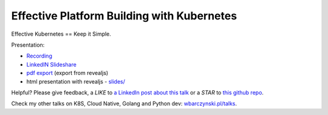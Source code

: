 ===========================================
Effective Platform Building with Kubernetes
===========================================

Effective Kubernetes == Keep it Simple.

Presentation:

- `Recording <https://www.youtube.com/watch?v=o8QTijpOzS8>`_
- `LinkedIN Slideshare <https://www.slideshare.net/WojciechBarczyski/effective-building-your-platform-with-kubernetes-keep-it-simple>`_
- `pdf export <slides/index.pdf>`_ (export from revealjs)
- html presentation with revealjs - `slides/ <slides/>`_

Helpful? Please give feedback, a *LIKE* to `a LinkedIn post about this talk <https://www.linkedin.com/feed/update/urn:li:activity:6481115098256588800>`_ or a *STAR* to `this github repo <https://github.com/wojciech12/talk_effective_kubernetes>`_.

Check my other talks on K8S, Cloud Native, Golang and Python dev: `wbarczynski.pl/talks <http://wbarczynski.pl/talks>`_.
